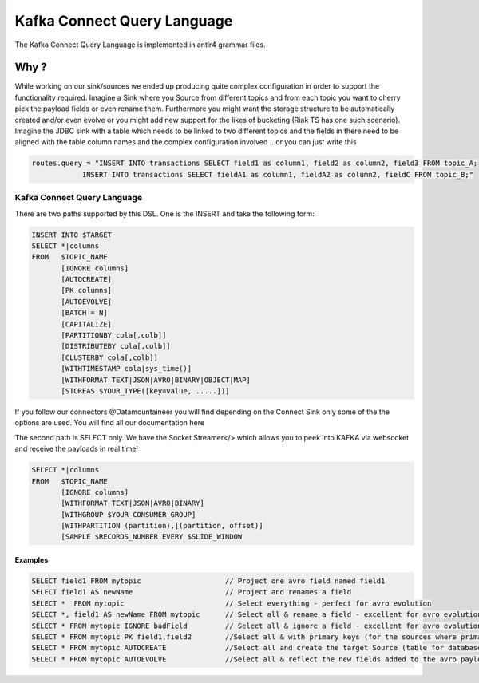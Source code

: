 .. _kcql:

Kafka Connect Query Language
============================

The Kafka Connect Query Language is implemented in antlr4 grammar files.

Why ?
-----

While working on our sink/sources we ended up producing quite complex configuration in order to support the functionality
required. Imagine a Sink where you Source from different topics and from each topic you want to cherry pick the payload
fields or even rename them. Furthermore you might want the storage structure to be automatically created and/or even
evolve or you might add new support for the likes of bucketing (Riak TS has one such scenario). Imagine the JDBC sink
with a table which needs to be linked to two different topics and the fields in there need to be aligned with the table
column names and the complex configuration involved ...or you can just write this

.. sourcecode:: sql

    routes.query = "INSERT INTO transactions SELECT field1 as column1, field2 as column2, field3 FROM topic_A;
                INSERT INTO transactions SELECT fieldA1 as column1, fieldA2 as column2, fieldC FROM topic_B;"

Kafka Connect Query Language
~~~~~~~~~~~~~~~~~~~~~~~~~~~~

There are two paths supported by this DSL. One is the INSERT and take the following form:

.. code-block:: bash

    INSERT INTO $TARGET
    SELECT *|columns
    FROM   $TOPIC_NAME
           [IGNORE columns]
           [AUTOCREATE]
           [PK columns]
           [AUTOEVOLVE]
           [BATCH = N]
           [CAPITALIZE]
           [PARTITIONBY cola[,colb]]
           [DISTRIBUTEBY cola[,colb]]
           [CLUSTERBY cola[,colb]]
           [WITHTIMESTAMP cola|sys_time()]
           [WITHFORMAT TEXT|JSON|AVRO|BINARY|OBJECT|MAP]
           [STOREAS $YOUR_TYPE([key=value, .....])]

If you follow our connectors @Datamountaineer you will find depending on the Connect Sink only some of the the options
are used. You will find all our documentation here

The second path is SELECT only. We have the Socket Streamer</> which allows you to peek into KAFKA via websocket and
receive the payloads in real time!

.. sourcecode:: bash

    SELECT *|columns
    FROM   $TOPIC_NAME
           [IGNORE columns]
           [WITHFORMAT TEXT|JSON|AVRO|BINARY]
           [WITHGROUP $YOUR_CONSUMER_GROUP]
           [WITHPARTITION (partition),[(partition, offset)]
           [SAMPLE $RECORDS_NUMBER EVERY $SLIDE_WINDOW

Examples
^^^^^^^^

.. sourcecode:: bash

    SELECT field1 FROM mytopic                    // Project one avro field named field1
    SELECT field1 AS newName                      // Project and renames a field
    SELECT *  FROM mytopic                        // Select everything - perfect for avro evolution
    SELECT *, field1 AS newName FROM mytopic      // Select all & rename a field - excellent for avro evolution
    SELECT * FROM mytopic IGNORE badField         // Select all & ignore a field - excellent for avro evolution
    SELECT * FROM mytopic PK field1,field2        //Select all & with primary keys (for the sources where primary keys are required)
    SELECT * FROM mytopic AUTOCREATE              //Select all and create the target Source (table for databases)
    SELECT * FROM mytopic AUTOEVOLVE              //Select all & reflect the new fields added to the avro payload into the target

